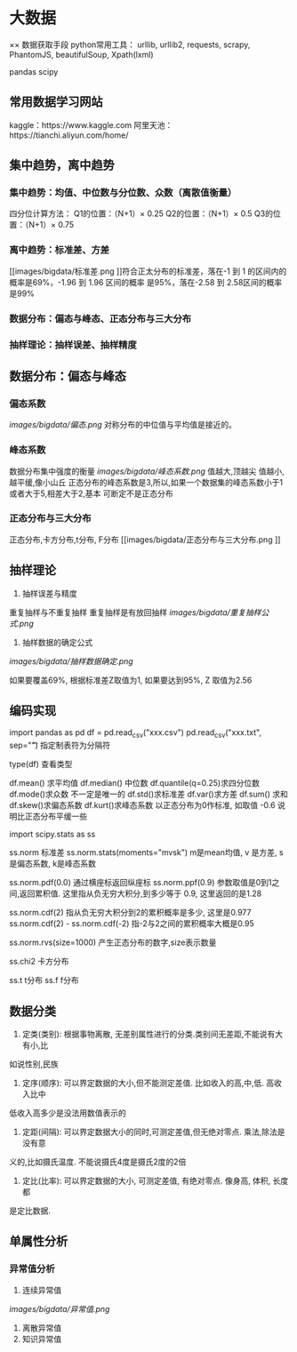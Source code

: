* 大数据

×× 数据获取手段
python常用工具：
urllib, urllib2, requests, scrapy, PhantomJS, beautifulSoup, Xpath(lxml)

pandas
scipy

** 常用数据学习网站
kaggle：https://www.kaggle.com
阿里天池：https://tianchi.aliyun.com/home/

** 集中趋势，离中趋势
*** 集中趋势：均值、中位数与分位数、众数（离散值衡量）
四分位计算方法：
    Q1的位置：（N+1）× 0.25
    Q2的位置：（N+1）× 0.5
    Q3的位置：（N+1）× 0.75
*** 离中趋势：标准差、方差
[[images/bigdata/标准差.png
]]符合正太分布的标准差，落在-1 到 1 的区间内的概率是69%，-1.96 到 1.96 区间的概率
是95%，落在-2.58 到 2.58区间的概率是99%
*** 数据分布：偏态与峰态、正态分布与三大分布
*** 抽样理论：抽样误差、抽样精度

** 数据分布：偏态与峰态
*** 偏态系数
[[images/bigdata/偏态.png]]
对称分布的中位值与平均值是接近的。
*** 峰态系数
数据分布集中强度的衡量
[[images/bigdata/峰态系数.png]]
值越大,顶越尖
值越小,越平缓,像小山丘
正态分布的峰态系数是3,所以,如果一个数据集的峰态系数小于1或者大于5,相差大于2,基本
可断定不是正态分布

*** 正态分布与三大分布
正态分布,卡方分布,t分布, F分布
[[images/bigdata/正态分布与三大分布.png
]]

** 抽样理论
1. 抽样误差与精度
重复抽样与不重复抽样
重复抽样是有放回抽样
[[images/bigdata/重复抽样公式.png]]

2. 抽样数据的确定公式
[[images/bigdata/抽样数据确定.png]]

如果要覆盖69%, 根据标准差Z取值为1, 如果要达到95%, Z 取值为2.56

** 编码实现
import pandas as pd
df = pd.read_csv("xxx.csv")
pd.read_csv("xxx.txt", sep="\t") 指定制表符为分隔符

type(df)  查看类型

df.mean() 求平均值
df.median() 中位数
df.quantile(q=0.25)求四分位数
df.mode()求众数  不一定是唯一的
df.std()求标准差
df.var()求方差
df.sum() 求和
df.skew()求偏态系数
df.kurt()求峰态系数 以正态分布为0作标准, 如取值 -0.6 说明比正态分布平缓一些

import scipy.stats as ss

ss.norm 标准差
ss.norm.stats(moments="mvsk")  m是mean均值, v 是方差, s 是偏态系数, k是峰态系数

ss.norm.pdf(0.0) 通过横座标返回纵座标
ss.norm.ppf(0.9) 参数取值是0到1之间,返回累积值. 这里指从负无穷大积分,到多少等于
0.9, 这里返回的是1.28

ss.norm.cdf(2)  指从负无穷大积分到2的累积概率是多少, 这里是0.977
ss.norm.cdf(2) - ss.norm.cdf(-2) 指-2与2之间的累积概率大概是0.95

ss.norm.rvs(size=1000) 产生正态分布的数字,size表示数量

ss.chi2  卡方分布

ss.t t分布
ss.f  f分布

** 数据分类
1. 定类(类别): 根据事物离散, 无差别属性进行的分类.类别间无差距,不能说有大有小,比
如说性别,民族
2. 定序(顺序): 可以界定数据的大小,但不能测定差值. 比如收入的高,中,低. 高收入比中
低收入高多少是没法用数值表示的
3. 定距(间隔): 可以界定数据大小的同时,可测定差值,但无绝对零点. 乘法,除法是没有意
义的,比如摄氏温度. 不能说摄氏4度是摄氏2度的2倍
4. 定比(比率): 可以界定数据的大小, 可测定差值, 有绝对零点. 像身高, 体积, 长度都
是定比数据.

** 单属性分析
*** 异常值分析
1. 连续异常值
[[images/bigdata/异常值.png]]
2. 离散异常值
3. 知识异常值
